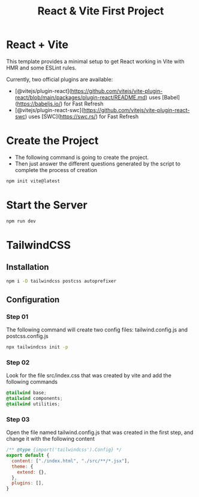 #+title: React & Vite First Project
* React + Vite
This template provides a minimal setup to get React working in Vite with HMR and some ESLint rules.

Currently, two official plugins are available:

- [@vitejs/plugin-react](https://github.com/vitejs/vite-plugin-react/blob/main/packages/plugin-react/README.md) uses [Babel](https://babeljs.io/) for Fast Refresh
- [@vitejs/plugin-react-swc](https://github.com/vitejs/vite-plugin-react-swc) uses [SWC](https://swc.rs/) for Fast Refresh

* Create the Project
+ The following command is going to create the project.
+ Then just answer the different questions generated by the script to complete the process of creation
#+begin_src bash
npm init vite@latest
#+end_src

* Start the Server
#+begin_src bash
npm run dev
#+end_src

* TailwindCSS
** Installation
#+begin_src bash
npm i -D tailwindcss postcss autoprefixer
#+end_src
** Configuration
*** Step 01
The following command will create two config files: tailwind.config.js and postcss.config.js
#+begin_src bash
npx tailwindcss init -p
#+end_src
*** Step 02
Look for the file src/index.css that was created by vite and add the following commands
#+begin_src css
@tailwind base;
@tailwind components;
@tailwind utilities;
#+end_src
*** Step 03
Open the file named tailwind.config.js that was created in the first step, and change it with the following content
#+begin_src js
/** @type {import('tailwindcss').Config} */
export default {
  content: ["./index.html", "./src/**/*.jsx"],
  theme: {
    extend: {},
  },
  plugins: [],
}
#+end_src
